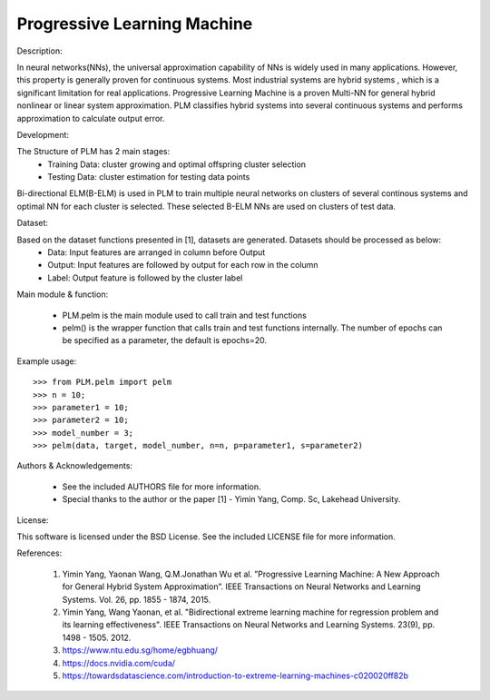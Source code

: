 Progressive Learning Machine
----------------------------


Description: 

In neural networks(NNs), the universal approximation capability of NNs is widely used in many applications. However, this property is generally proven for continuous systems. Most industrial systems are hybrid systems , which is a significant limitation for real applications. Progressive Learning Machine is a proven Multi-NN for general hybrid nonlinear or linear system approximation. PLM classifies hybrid systems into several continuous systems and performs approximation to calculate output error.

Development:

The Structure of PLM has 2 main stages:
  - Training Data: cluster growing and optimal offspring cluster selection
  - Testing Data:  cluster estimation for testing data points
  
Bi-directional ELM(B-ELM) is used in PLM to train multiple neural networks on clusters of several continous systems and optimal NN for each cluster is selected. These selected B-ELM NNs are used on clusters of test data.

Dataset:

Based on the dataset functions presented in [1], datasets are generated. Datasets should be processed as below:
  - Data: Input features are arranged in column before Output
  - Output: Input features are followed by output for each row in the column
  - Label: Output feature is followed by the cluster label


Main module & function:

  - PLM.pelm is the main module used to call train and test functions
  - pelm() is the wrapper function that calls train and test functions internally. The number of epochs can be specified as a parameter, the default is epochs=20.


Example usage::

  >>> from PLM.pelm import pelm
  >>> n = 10;
  >>> parameter1 = 10;
  >>> parameter2 = 10;
  >>> model_number = 3;
  >>> pelm(data, target, model_number, n=n, p=parameter1, s=parameter2)

Authors & Acknowledgements:

  - See the included AUTHORS file for more information.
  - Special thanks to the author or the paper [1] - Yimin Yang, Comp. Sc, Lakehead University.
  
License:

This software is licensed under the BSD License. See the included LICENSE file for more information.


References:

  1. Yimin Yang, Yaonan Wang, Q.M.Jonathan Wu et al. ”Progressive Learning Machine: A New Approach for General Hybrid System Approximation”. IEEE Transactions on Neural Networks and Learning Systems. Vol. 26, pp. 1855 - 1874, 2015.
  2. Yimin Yang, Wang Yaonan, et al. "Bidirectional extreme learning machine for regression problem and its learning effectiveness". IEEE Transactions on Neural Networks and Learning Systems. 23(9), pp. 1498 - 1505. 2012.
  3. https://www.ntu.edu.sg/home/egbhuang/
  4. https://docs.nvidia.com/cuda/
  5. https://towardsdatascience.com/introduction-to-extreme-learning-machines-c020020ff82b
